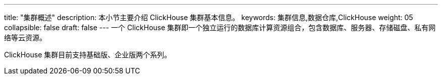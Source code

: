 ---
title: "集群概述"
description: 本小节主要介绍 ClickHouse 集群基本信息。
keywords: 集群信息,数据仓库,ClickHouse
weight: 05
collapsible: false
draft: false
---
一个 ClickHouse 集群即一个独立运行的数据库计算资源组合，包含数据库、服务器、存储磁盘、私有网络等云资源。

ClickHouse 集群目前支持``基础版``、``企业版``两个系列。
